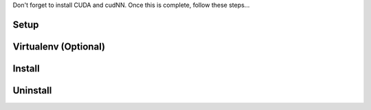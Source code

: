 
Don't forget to install CUDA and cudNN. Once this is complete, follow these steps...

Setup
-----

Virtualenv (Optional)
---------------------

Install
-------

Uninstall
---------
